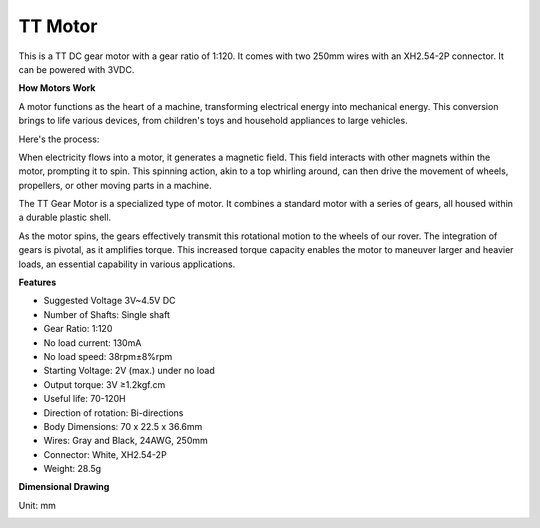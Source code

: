 .. _cpn_tt_motor:

TT Motor
==============


.. image:: img/tt_motor_xh.jpg
    :width: 400
    :align: center

This is a TT DC gear motor with a gear ratio of 1:120. It comes with two 250mm wires with an XH2.54-2P connector. It can be powered with 3VDC.

**How Motors Work**

A motor functions as the heart of a machine, transforming electrical energy into mechanical energy. This conversion brings to life various devices, from children's toys and household appliances to large vehicles.

Here's the process: 

When electricity flows into a motor, it generates a magnetic field. This field interacts with other magnets within the motor, prompting it to spin. This spinning action, akin to a top whirling around, can then drive the movement of wheels, propellers, or other moving parts in a machine.

.. image:: img/motor_rotate.gif
    :align: center

The TT Gear Motor is a specialized type of motor. It combines a standard motor with a series of gears, all housed within a durable plastic shell.

As the motor spins, the gears effectively transmit this rotational motion to the wheels of our rover. The integration of gears is pivotal, as it amplifies torque. This increased torque capacity enables the motor to maneuver larger and heavier loads, an essential capability in various applications.

.. image:: img/motor_internal.gif
    :align: center
    :width: 600
    
**Features**

* Suggested Voltage 3V~4.5V DC
* Number of Shafts: Single shaft
* Gear Ratio: 1:120
* No load current: 130mA
* No load speed: 38rpm±8%rpm
* Starting Voltage: 2V (max.) under no load
* Output torque: 3V ≥1.2kgf.cm
* Useful life: 70-120H
* Direction of rotation: Bi-directions
* Body Dimensions: 70 x 22.5 x 36.6mm
* Wires: Gray and Black, 24AWG, 250mm
* Connector: White, XH2.54-2P
* Weight: 28.5g



**Dimensional Drawing**

Unit: mm

.. image:: img/motor_size.jpg


